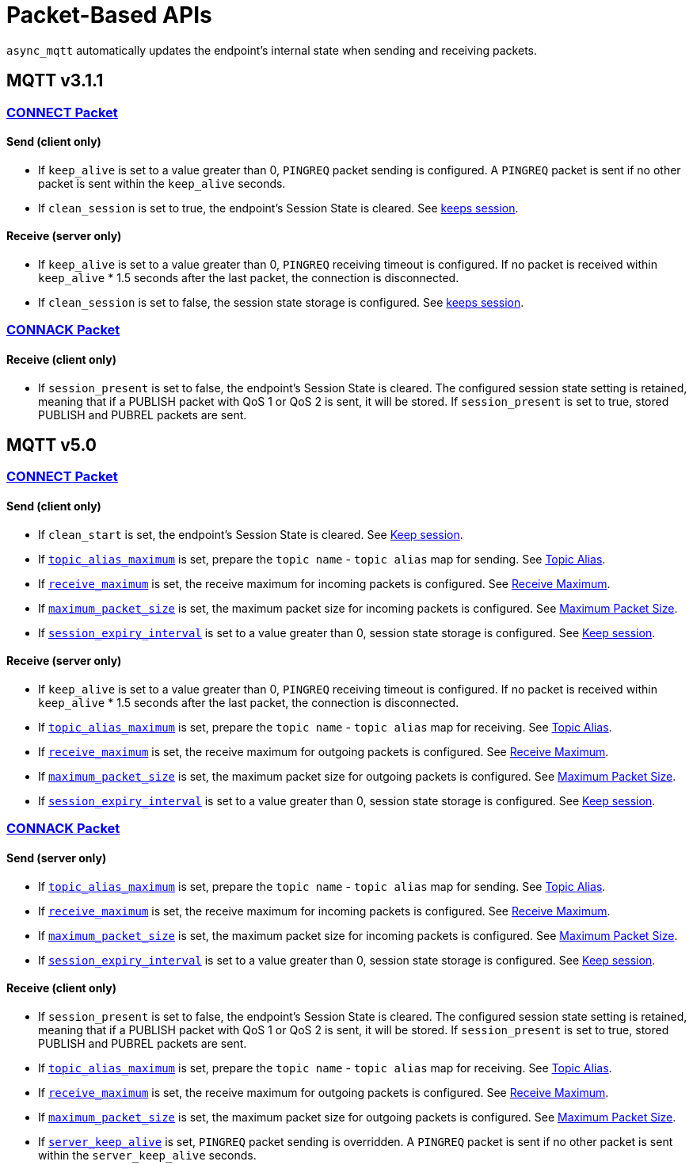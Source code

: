 :last-update-label!:
:am-version: latest
:source-highlighter: rouge
:rouge-style: base16.monokai

ifdef::env-github[:am-base-path: ../../main]
ifndef::env-github[:am-base-path: ../..]
ifdef::env-github[:api-base: link:https://redboltz.github.io/async_mqtt/doc/{am-version}/html]
ifndef::env-github[:api-base: link:../api]

= Packet-Based APIs

`async_mqtt` automatically updates the endpoint's internal state when sending and receiving packets.

== MQTT v3.1.1

=== {api-base}/++classasync__mqtt_1_1v3__1__1_1_1connect__packet.html++[CONNECT Packet]

==== Send (client only)

* If `keep_alive` is set to a value greater than 0, `PINGREQ` packet sending is configured. A `PINGREQ` packet is sent if no other packet is sent within the `keep_alive` seconds.
* If `clean_session` is set to true, the endpoint's Session State is cleared. See xref:keep_session.adoc[keeps session].

==== Receive (server only)

* If `keep_alive` is set to a value greater than 0, `PINGREQ` receiving timeout is configured. If no packet is received within `keep_alive` * 1.5 seconds after the last packet, the connection is disconnected.
* If `clean_session` is set to false, the session state storage is configured. See xref:keep_session.adoc[keeps session].

=== {api-base}/++classasync__mqtt_1_1v3__1__1_1_1connack__packet.html++[CONNACK Packet]

==== Receive (client only)

* If `session_present` is set to false, the endpoint's Session State is cleared. The configured session state setting is retained, meaning that if a PUBLISH packet with QoS 1 or QoS 2 is sent, it will be stored. If `session_present` is set to true, stored PUBLISH and PUBREL packets are sent.

== MQTT v5.0

=== {api-base}/++classasync__mqtt_1_1v5_1_1connect__packet.html++[CONNECT Packet]

==== Send (client only)

* If `clean_start` is set, the endpoint's Session State is cleared. See xref:keep_session.adoc[Keep session].
* If {api-base}/++classasync__mqtt_1_1property_1_1topic__alias__maximum.html++[`topic_alias_maximum`] is set, prepare the `topic name` - `topic alias` map for sending. See xref:topic_alias.adoc[Topic Alias].
* If {api-base}/++classasync__mqtt_1_1property_1_1receive__maximum.html++[`receive_maximum`] is set, the receive maximum for incoming packets is configured. See xref:receive_maximum.adoc[Receive Maximum].
* If {api-base}/++classasync__mqtt_1_1property_1_1maximum__packet__size.html++[`maximum_packet_size`] is set, the maximum packet size for incoming packets is configured. See xref:maximum_packet_size.adoc[Maximum Packet Size].
* If {api-base}/++classasync__mqtt_1_1property_1_1session__expiry__interval.html++[`session_expiry_interval`] is set to a value greater than 0, session state storage is configured. See xref:keep_session.adoc[Keep session].

==== Receive (server only)

* If `keep_alive` is set to a value greater than 0, `PINGREQ` receiving timeout is configured. If no packet is received within `keep_alive` * 1.5 seconds after the last packet, the connection is disconnected.
* If {api-base}/++classasync__mqtt_1_1property_1_1topic__alias__maximum.html++[`topic_alias_maximum`] is set, prepare the `topic name` - `topic alias` map for receiving. See xref:topic_alias.adoc[Topic Alias].
* If {api-base}/++classasync__mqtt_1_1property_1_1receive__maximum.html++[`receive_maximum`] is set, the receive maximum for outgoing packets is configured. See xref:receive_maximum.adoc[Receive Maximum].
* If {api-base}/++classasync__mqtt_1_1property_1_1maximum__packet__size.html++[`maximum_packet_size`] is set, the maximum packet size for outgoing packets is configured. See xref:maximum_packet_size.adoc[Maximum Packet Size].
* If {api-base}/++classasync__mqtt_1_1property_1_1session__expiry__interval.html++[`session_expiry_interval`] is set to a value greater than 0, session state storage is configured. See xref:keep_session.adoc[Keep session].

=== {api-base}/++classasync__mqtt_1_1v5_1_1connack__packet.html++[CONNACK Packet]

==== Send (server only)

* If {api-base}/++classasync__mqtt_1_1property_1_1topic__alias__maximum.html++[`topic_alias_maximum`] is set, prepare the `topic name` - `topic alias` map for sending. See xref:topic_alias.adoc[Topic Alias].
* If {api-base}/++classasync__mqtt_1_1property_1_1receive__maximum.html++[`receive_maximum`] is set, the receive maximum for incoming packets is configured. See xref:receive_maximum.adoc[Receive Maximum].
* If {api-base}/++classasync__mqtt_1_1property_1_1maximum__packet__size.html++[`maximum_packet_size`] is set, the maximum packet size for incoming packets is configured. See xref:maximum_packet_size.adoc[Maximum Packet Size].
* If {api-base}/++classasync__mqtt_1_1property_1_1session__expiry__interval.html++[`session_expiry_interval`] is set to a value greater than 0, session state storage is configured. See xref:keep_session.adoc[Keep session].

==== Receive (client only)

* If `session_present` is set to false, the endpoint's Session State is cleared. The configured session state setting is retained, meaning that if a PUBLISH packet with QoS 1 or QoS 2 is sent, it will be stored. If `session_present` is set to true, stored PUBLISH and PUBREL packets are sent.
* If {api-base}/++classasync__mqtt_1_1property_1_1topic__alias__maximum.html++[`topic_alias_maximum`] is set, prepare the `topic name` - `topic alias` map for receiving. See xref:topic_alias.adoc[Topic Alias].
* If {api-base}/++classasync__mqtt_1_1property_1_1receive__maximum.html++[`receive_maximum`] is set, the receive maximum for outgoing packets is configured. See xref:receive_maximum.adoc[Receive Maximum].
* If {api-base}/++classasync__mqtt_1_1property_1_1maximum__packet__size.html++[`maximum_packet_size`] is set, the maximum packet size for outgoing packets is configured. See xref:maximum_packet_size.adoc[Maximum Packet Size].
* If {api-base}/++classasync__mqtt_1_1property_1_1server__keep__alive.html++[`server_keep_alive`] is set, `PINGREQ` packet sending is overridden. A `PINGREQ` packet is sent if no other packet is sent within the `server_keep_alive` seconds.
